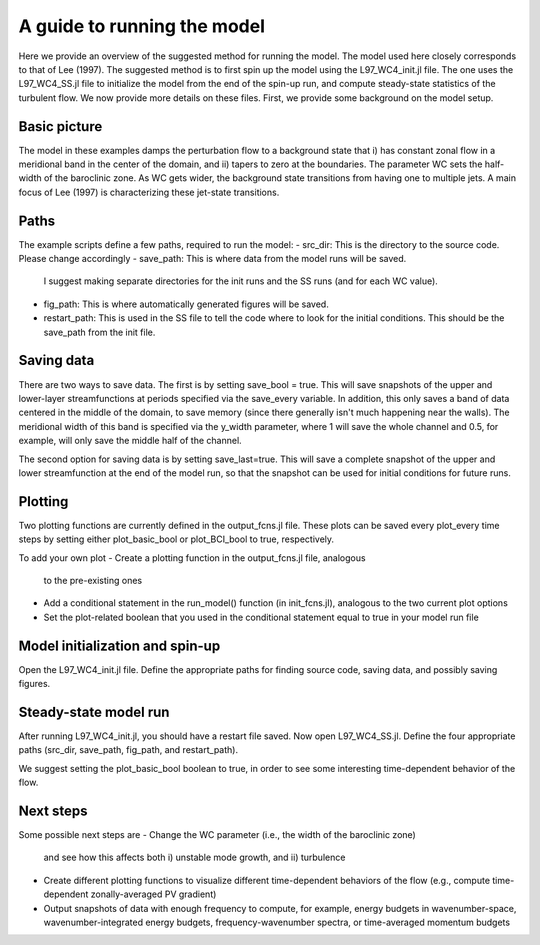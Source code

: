 =========================================
A guide to running the model
=========================================
Here we provide an overview of the suggested method for running the model.
The model used here closely corresponds to that of Lee (1997).
The suggested method is to first spin up the model using
the L97_WC4_init.jl file.
The one uses the L97_WC4_SS.jl file to initialize the model from the end of
the spin-up run, and compute steady-state statistics of the turbulent flow.
We now provide more details on these files.
First, we provide some background on the model setup.

Basic picture
~~~~~~~~~~~~~~~~~~~~~~~~~~~~~~
The model in these examples damps the perturbation flow to a background state
that i) has constant zonal flow in a meridional band in the center of the domain, and
ii) tapers to zero at the boundaries.
The parameter WC sets the half-width of the baroclinic zone.
As WC gets wider, the background state transitions from having one to multiple jets.
A main focus of Lee (1997) is characterizing these jet-state transitions.

Paths
~~~~~~~~~~~~~~~~~~~~~~~~~~~
The example scripts define a few paths, required to run the model:
- src_dir: This is the directory to the source code. Please change accordingly
- save_path: This is where data from the model runs will be saved.
  I suggest making separate directories for the init runs and the SS runs (and for each WC value).
- fig_path: This is where automatically generated figures will be saved.
- restart_path: This is used in the SS file to tell the code where to look for the initial conditions.
  This should be the save_path from the init file.

Saving data
~~~~~~~~~~~~~~~~~~~~~~~~~~~~
There are two ways to save data.
The first is by setting save_bool = true.
This will save snapshots of the upper and lower-layer streamfunctions
at periods specified via the save_every variable.
In addition, this only saves a band of data centered in the middle of the domain,
to save memory (since there generally isn't much happening near the walls).
The meridional width of this band is specified via the y_width parameter, where 1 will save the whole
channel and 0.5, for example, will only save the middle half of the channel.

The second option for saving data is by setting save_last=true.
This will save a complete snapshot of the upper and lower streamfunction at the
end of the model run, so that the snapshot can be used for initial conditions
for future runs.


Plotting
~~~~~~~~~~~~~~~~~~~~~~~~~~~
Two plotting functions are currently defined in the output_fcns.jl file.
These plots can be saved every plot_every time steps by setting either plot_basic_bool
or plot_BCI_bool to true, respectively.

To add your own plot
- Create a plotting function in the output_fcns.jl file, analogous
  to the pre-existing ones
- Add a conditional statement in the run_model() function (in init_fcns.jl),
  analogous to the two current plot options
- Set the plot-related boolean that you used in the conditional statement equal to true
  in your model run file


Model initialization and spin-up
~~~~~~~~~~~~~~~~~~~~~~~~~
Open the L97_WC4_init.jl file.
Define the appropriate paths for finding source code, saving data, and
possibly saving figures.



Steady-state model run
~~~~~~~~~~~~~~~~~~~~~~~~
After running L97_WC4_init.jl, you should have a restart file saved.
Now open L97_WC4_SS.jl.
Define the four appropriate paths (src_dir, save_path, fig_path, and restart_path).

We suggest setting the plot_basic_bool boolean to true, in order to see
some interesting time-dependent behavior of the flow.

Next steps
~~~~~~~~~~~~~~~~~~~~~~~
Some possible next steps are
- Change the WC parameter (i.e., the width of the baroclinic zone)
  and see how this affects both i) unstable mode growth, and
  ii) turbulence
- Create different plotting functions to visualize different time-dependent
  behaviors of the flow (e.g., compute time-dependent zonally-averaged PV gradient)
- Output snapshots of data with enough frequency to compute, for example, energy budgets
  in wavenumber-space, wavenumber-integrated energy budgets, frequency-wavenumber spectra,
  or time-averaged momentum budgets


